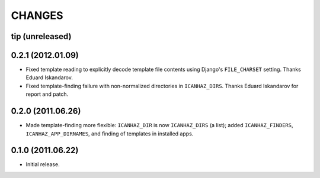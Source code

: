 CHANGES
=======

tip (unreleased)
----------------

0.2.1 (2012.01.09)
------------------

* Fixed template reading to explicitly decode template file contents using
  Django's ``FILE_CHARSET`` setting. Thanks Eduard Iskandarov.

* Fixed template-finding failure with non-normalized directories in
  ``ICANHAZ_DIRS``. Thanks Eduard Iskandarov for report and patch.


0.2.0 (2011.06.26)
------------------

* Made template-finding more flexible: ``ICANHAZ_DIR`` is now ``ICANHAZ_DIRS``
  (a list); added ``ICANHAZ_FINDERS``, ``ICANHAZ_APP_DIRNAMES``, and finding of
  templates in installed apps.


0.1.0 (2011.06.22)
------------------

* Initial release.

